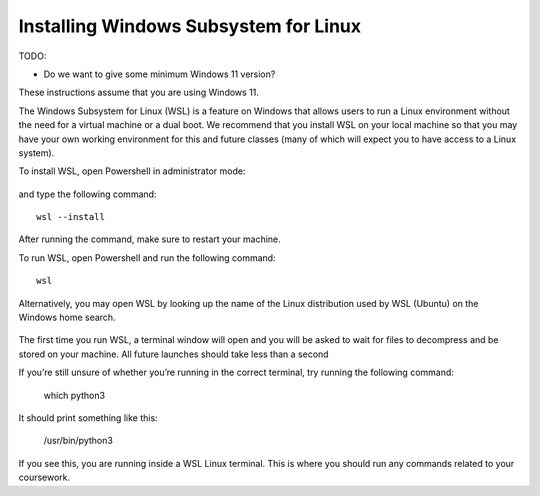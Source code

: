 .. _wsl-install:

Installing Windows Subsystem for Linux
======================================

TODO:

- Do we want to give some minimum Windows 11 version?


These instructions assume that you are using Windows 11.

The Windows Subsystem for Linux (WSL) is a feature on Windows that
allows users to run a Linux environment without the need for a virtual
machine or a dual boot. We recommend that you install WSL on your
local machine so that you may have your own working environment for
this and future classes (many of which will expect you to have access
to a Linux system).

To install WSL, open Powershell in administrator mode:

.. figure:: wsl-img/wsl-1.png
	    :scale: 60%

and type the following command::

   wsl --install

.. figure:: wsl-img/wsl-2.png
	    :scale: 60%

After running the command, make sure to restart your machine.

To run WSL, open Powershell and run the following command::

	wsl

Alternatively, you may open WSL by looking up the name of the Linux distribution used by WSL (Ubuntu) on the Windows home search.

.. figure:: wsl-img/wsl-2.png
	    :scale: 60%

The first time you run WSL, a terminal window will open and you will
be asked to wait for files to decompress and be stored on your
machine. All future launches should take less than a second

If you’re still unsure of whether you’re running in the correct terminal, try running the following command:

	which python3

It should print something like this:

	/usr/bin/python3

If you see this, you are running inside a WSL Linux terminal. This is where you should run any commands related to your coursework.

   
		    
